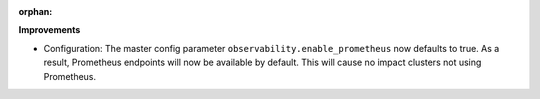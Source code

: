 :orphan:

**Improvements**

-  Configuration: The master config parameter ``observability.enable_prometheus`` now defaults to
   true. As a result, Prometheus endpoints will now be available by default. This will cause no
   impact clusters not using Prometheus.
